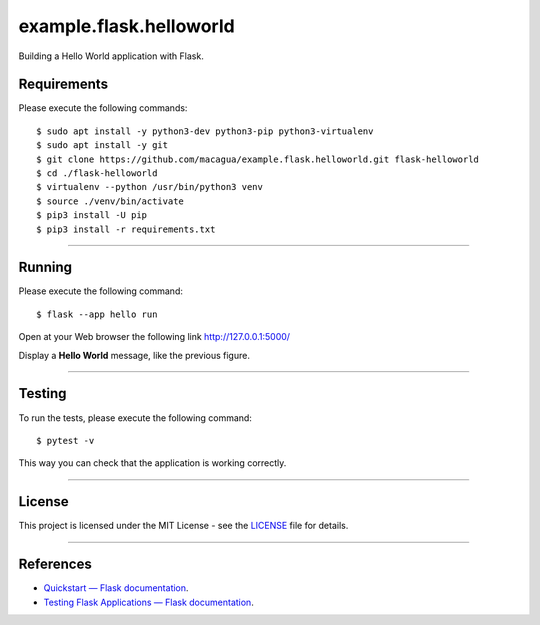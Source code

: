 ========================
example.flask.helloworld
========================

.. image:: https://raw.githubusercontent.com/macagua/example.flask.helloworld/master/docs/_static/flask-vertical.png
   :class: image-inline

Building a Hello World application with Flask.


Requirements
============

Please execute the following commands:

::

    $ sudo apt install -y python3-dev python3-pip python3-virtualenv
    $ sudo apt install -y git
    $ git clone https://github.com/macagua/example.flask.helloworld.git flask-helloworld
    $ cd ./flask-helloworld
    $ virtualenv --python /usr/bin/python3 venv
    $ source ./venv/bin/activate
    $ pip3 install -U pip
    $ pip3 install -r requirements.txt


----

Running
=======

Please execute the following command:

::

    $ flask --app hello run

Open at your Web browser the following link http://127.0.0.1:5000/

.. image:: https://raw.githubusercontent.com/macagua/example.flask.helloworld/master/docs/_static/flask-hello-world.png
   :class: image-inline

Display a **Hello World** message, like the previous figure.


----

Testing
=======

To run the tests, please execute the following command:

::

    $ pytest -v


This way you can check that the application is working correctly.


----


License
========

This project is licensed under the MIT License - see the `LICENSE <./LICENSE>`_ file for details.


----


References
==========

- `Quickstart — Flask documentation <https://flask.palletsprojects.com/en/stable/quickstart/>`_.
- `Testing Flask Applications — Flask documentation <https://flask.palletsprojects.com/en/stable/testing/>`_.
